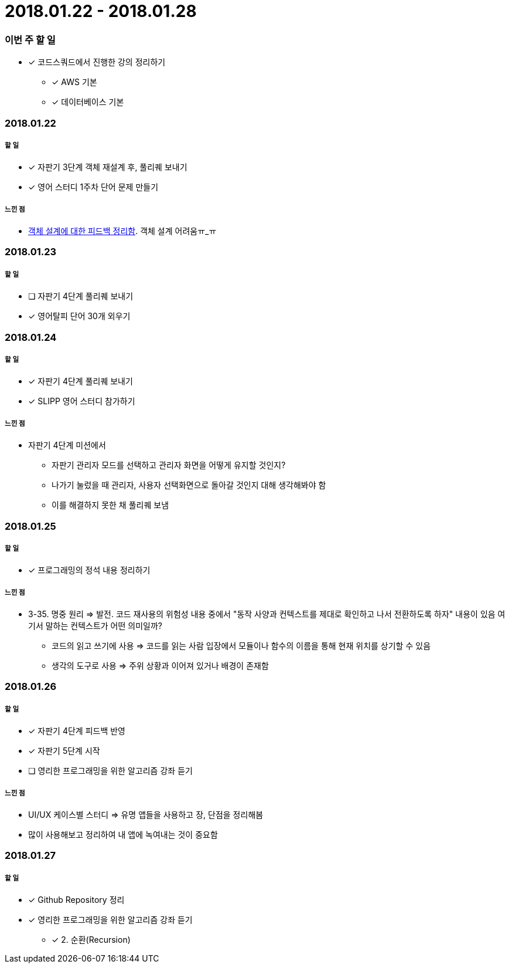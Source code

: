 = 2018.01.22 - 2018.01.28

=== 이번 주 할 일
* [*] 코드스쿼드에서 진행한 강의 정리하기
** [*] AWS 기본 
** [*] 데이터베이스 기본

=== 2018.01.22

===== 할 일 
* [*] 자판기 3단계 객체 재설계 후, 풀리퀘 보내기
* [*] 영어 스터디 1주차 단어 문제 만들기

===== 느낀 점
* https://wiki.yuaming.com/oop/how-to-practice-object-design-with-swift.html[객체 설계에 대한 피드백 정리함]. 객체 설계 어려움ㅠ_ㅠ

=== 2018.01.23

===== 할 일
* [ ] 자판기 4단계 풀리퀘 보내기
* [*] 영어탈피 단어 30개 외우기

=== 2018.01.24

===== 할 일 
* [*] 자판기 4단계 풀리퀘 보내기
* [*] SLIPP 영어 스터디 참가하기

===== 느낀 점
* 자판기 4단계 미션에서 
** 자판기 관리자 모드를 선택하고 관리자 화면을 어떻게 유지할 것인지?
** 나가기 눌렀을 때 관리자, 사용자 선택화면으로 돌아갈 것인지 대해 생각해봐야 함
** 이를 해결하지 못한 채 풀리퀘 보냄

=== 2018.01.25

===== 할 일 
* [*] 프로그래밍의 정석 내용 정리하기

===== 느낀 점
* 3-35. 명중 원리 => 발전. 코드 재사용의 위험성 내용 중에서 "동작 사양과 컨텍스트를 제대로 확인하고 나서 전환하도록 하자" 내용이 있음
여기서 말하는 컨텍스트가 어떤 의미일까?
** 코드의 읽고 쓰기에 사용 ⇒ 코드를 읽는 사람 입장에서 모듈이나 함수의 이름을 통해 현재 위치를 상기할 수 있음
** 생각의 도구로 사용 ⇒ 주위 상황과 이어져 있거나 배경이 존재함

=== 2018.01.26

===== 할 일
* [*] 자판기 4단계 피드백 반영
* [*] 자판기 5단계 시작
* [ ] 영리한 프로그래밍을 위한 알고리즘 강좌 듣기

===== 느낀 점
* UI/UX 케이스별 스터디 => 유명 앱들을 사용하고 장, 단점을 정리해봄
* 많이 사용해보고 정리하여 내 앱에 녹여내는 것이 중요함

=== 2018.01.27

===== 할 일 
* [*] Github Repository 정리
* [*] 영리한 프로그래밍을 위한 알고리즘 강좌 듣기
** [*] 2. 순환(Recursion)